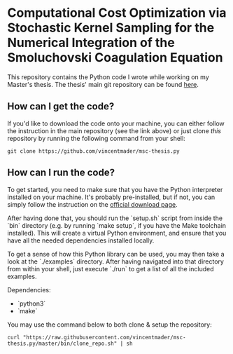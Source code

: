 #+startup: show2levels latexpreview

* Computational Cost Optimization via Stochastic Kernel Sampling for the Numerical Integration of the Smoluchovski Coagulation Equation

This repository contains the Python code I wrote while working on my Master's thesis. The thesis' main git repository can be found [[https://github.com/vincentmader/msc-thesis][here]].

** How can I get the code?
If you'd like to download the code onto your machine, you can either follow the instruction in the main repository (see the link above) or just clone /this/ repository by running the following command from your shell:
#+begin_src shell
git clone https://github.com/vincentmader/msc-thesis.py
#+end_src

** How can I run the code?
To get started, you need to make sure that you have the Python interpreter installed on your machine. It's probably pre-installed, but if not, you can simply follow the instruction on the [[https://www.python.org/downloads/][official download page]].

After having done that, you should run the `setup.sh` script from inside the `bin` directory (e.g. by running `make setup`, if you have the Make toolchain installed). This will create a virtual Python environment, and ensure that you have all the needed dependencies installed locally.

To get a sense of how this Python library can be used, you may then take a look at the `./examples` directory. After having navigated into that directory from within your shell, just execute `./run` to get a list of all the included examples.

Dependencies:
- `python3`
- `make`

You may use the command below to both clone & setup the repository:
#+begin_src
curl "https://raw.githubusercontent.com/vincentmader/msc-thesis.py/master/bin/clone_repo.sh" | sh
#+end_src
